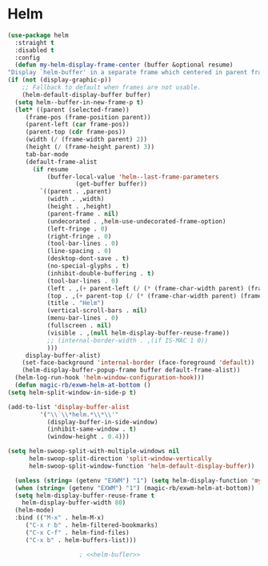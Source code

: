 * Helm
  #+NAME: helm
  #+BEGIN_SRC emacs-lisp :noweb yes
    (use-package helm
      :straight t
      :disabled t
      :config
      (defun my-helm-display-frame-center (buffer &optional resume)
	"Display `helm-buffer' in a separate frame which centered in parent frame."
	(if (not (display-graphic-p))
	    ;; Fallback to default when frames are not usable.
	    (helm-default-display-buffer buffer)
	  (setq helm--buffer-in-new-frame-p t)
	  (let* ((parent (selected-frame))
		 (frame-pos (frame-position parent))
		 (parent-left (car frame-pos))
		 (parent-top (cdr frame-pos))
		 (width (/ (frame-width parent) 2))
		 (height (/ (frame-height parent) 3))
		 tab-bar-mode
		 (default-frame-alist
		   (if resume
		       (buffer-local-value 'helm--last-frame-parameters
					   (get-buffer buffer))
		     `((parent . ,parent)
		       (width . ,width)
		       (height . ,height)
		       (parent-frame . nil)
		       (undecorated . ,helm-use-undecorated-frame-option)
		       (left-fringe . 0)
		       (right-fringe . 0)
		       (tool-bar-lines . 0)
		       (line-spacing . 0)
		       (desktop-dont-save . t)
		       (no-special-glyphs . t)
		       (inhibit-double-buffering . t)
		       (tool-bar-lines . 0)
		       (left . ,(+ parent-left (/ (* (frame-char-width parent) (frame-width parent)) 4)))
		       (top . ,(+ parent-top (/ (* (frame-char-width parent) (frame-height parent)) 6)))
		       (title . "Helm")
		       (vertical-scroll-bars . nil)
		       (menu-bar-lines . 0)
		       (fullscreen . nil)
		       (visible . ,(null helm-display-buffer-reuse-frame))
		       ;; (internal-border-width . ,(if IS-MAC 1 0))
		       )))
		 display-buffer-alist)
	    (set-face-background 'internal-border (face-foreground 'default))
	    (helm-display-buffer-popup-frame buffer default-frame-alist))
	  (helm-log-run-hook 'helm-window-configuration-hook)))
      (defun magic-rb/exwm-helm-at-bottom ()
	(setq helm-split-window-in-side-p t)

	(add-to-list 'display-buffer-alist
		     '("\\`\\*helm.*\\*\\'"
		       (display-buffer-in-side-window)
		       (inhibit-same-window . t)
		       (window-height . 0.4)))

	(setq helm-swoop-split-with-multiple-windows nil
	      helm-swoop-split-direction 'split-window-vertically
	      helm-swoop-split-window-function 'helm-default-display-buffer))

      (unless (string= (getenv "EXWM") "1") (setq helm-display-function 'my-helm-display-frame-center))
      (when (string= (getenv "EXWM") "1") (magic-rb/exwm-helm-at-bottom))
      (setq helm-display-buffer-reuse-frame t
	    helm-display-buffer-width 80)
      (helm-mode)
      :bind (("M-x" . helm-M-x)
	     ("C-x r b" . helm-filtered-bookmarks)
	     ("C-x C-f" . helm-find-files)
	     ("C-x b" . helm-buffers-list)))

					    ; <<helm-bufler>>
  #+END_SRC
